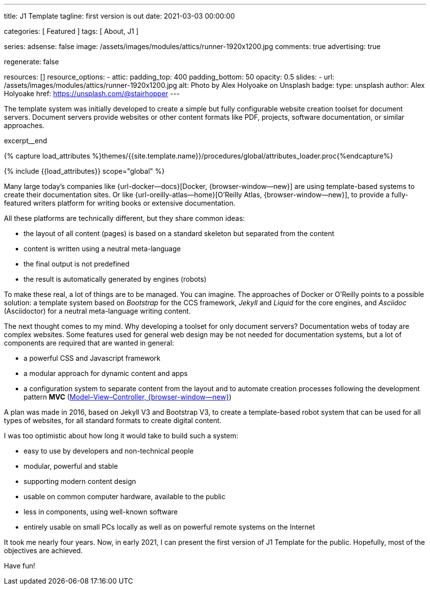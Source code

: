 ---
title:                                  J1 Template
tagline:                                first version is out
date:                                   2021-03-03 00:00:00

categories:                             [ Featured ]
tags:                                   [ About, J1 ]

series:
adsense:                                false
image:                                  /assets/images/modules/attics/runner-1920x1200.jpg
comments:                               true
advertising:                            true

regenerate:                             false

resources:                              []
resource_options:
  - attic:
      padding_top:                      400
      padding_bottom:                   50
      opacity:                          0.5
      slides:
        - url:                          /assets/images/modules/attics/runner-1920x1200.jpg
          alt:                          Photo by Alex Holyoake on Unsplash
          badge:
            type:                       unsplash
            author:                     Alex Holyoake
            href:                       https://unsplash.com/@stairhopper
---

// Page Initializer
// =============================================================================
// Enable the Liquid Preprocessor
:page-liquid:

// Set (local) page attributes here
// -----------------------------------------------------------------------------
// :page--attr:                         <attr-value>
:badges-enabled:                        false


// Place an excerpt at the most top position
// -----------------------------------------------------------------------------
The template system was initially developed to create a simple but fully
configurable website creation toolset for document servers. Document servers
provide websites or other content formats like PDF, projects, software
documentation, or similar approaches.

[role="clearfix mb-3"]
excerpt__end

//  Load Liquid procedures
// -----------------------------------------------------------------------------
{% capture load_attributes %}themes/{{site.template.name}}/procedures/global/attributes_loader.proc{%endcapture%}

// Load page attributes
// -----------------------------------------------------------------------------
{% include {{load_attributes}} scope="global" %}


// Page content
// ~~~~~~~~~~~~~~~~~~~~~~~~~~~~~~~~~~~~~~~~~~~~~~~~~~~~~~~~~~~~~~~~~~~~~~~~~~~~~

// Include sub-documents
// -----------------------------------------------------------------------------

ifeval::[{badges-enabled} == true]
{badge-j1--license} {badge-j1--version-latest} {badge-j1-gh--last-commit} {badge-j1--downloads}
endif::[]

// [[readmore]]
Many large today's companies like {url-docker--docs}[Docker, {browser-window--new}]
are using template-based systems to create their documentation sites. Or like
{url-oreilly-atlas--home}[O'Reilly Atlas, {browser-window--new}],
to provide a fully-featured writers platform for writing books or extensive
documentation.

All these platforms are technically different, but they share common ideas:

* the layout of all content (pages) is based on a standard skeleton but
  separated from the content
* content is written using a neutral meta-language
* the final output is not predefined
* the result is automatically generated by engines (robots)

To make these real, a lot of things are to be managed. You can imagine.
The approaches of Docker or O'Reilly points to a possible solution: a template
system based on _Bootstrap_ for the CCS framework, _Jekyll_ and _Liquid_ for
the core engines, and _Asciidoc_ (Asciidoctor) for a neutral meta-language
writing content.

The next thought comes to my mind. Why developing a toolset for only
document servers? Documentation webs of today are complex websites. Some
features used for general web design may be not needed for documentation
systems, but a lot of components are required that are wanted in general:

* a powerful CSS and Javascript framework
* a modular approach for dynamic content and apps
* a configuration system to separate content from the layout and to automate
  creation processes following the development pattern *MVC*
  (https://blog.codinghorror.com/understanding-model-view-controller/[Model–View–Controller, {browser-window--new}])

A plan was made in 2016, based on Jekyll V3 and Bootstrap V3, to create a
template-based robot system that can be used for all types of websites, for
all standard formats to create digital content.

I was too optimistic about how long it would take to build such a system:

* easy to use by developers and non-technical people
* modular, powerful and stable
* supporting modern content design
* usable on common computer hardware, available to the public
* less in components, using well-known software
* entirely usable on small PCs locally as well as on powerful remote systems
  on the Internet

It took me nearly four years. Now, in early 2021, I can present the first
version of J1 Template for the public. Hopefully, most of the objectives
are achieved.

Have fun!

